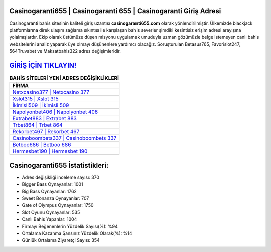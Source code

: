 ﻿Casinogaranti655 | Casinogaranti 655 | Casinogaranti Giriş Adresi
===================================

.. image:: images/casinogaranti-giris.jpg
   :width: 600
   
Casinogaranti bahis sitesinin kaliteli giriş uzantısı **casinogaranti655.com** olarak yönlendirilmiştir. Ülkemizde blackjack platformlarına direk ulaşım sağlama sıkıntısı ile karşılaşan bahis severler şimdiki kesintisiz erişim adresi arayışına yolalmışlardır. Ekip olarak üstümüze düşen misyonu uygulamak umuduyla uzman gözümüzle belge istemeyen canlı bahis websitelerini analiz yaparak üye olmayı düşünenlere yardımcı olacağız. Soruşturulan Betasus765, Favorislot247, 564Truvabet ve Maksatbahis322 adres değişimleridir.

`GİRİŞ İÇİN TIKLAYIN! <https://cutt.ly/QwVVg2Vk>`_
==============

.. list-table:: **BAHİS SİTELERİ YENİ ADRES DEĞİŞİKLİKLERİ**
   :widths: 100
   :header-rows: 1

   * - FİRMA
   * - `Netxcasino377 | Netxcasino 377 <netxcasino377-netxcasino-377-netxcasino-giris-adresi.html>`_
   * - `Xslot315 | Xslot 315 <xslot315-xslot-315-xslot-giris-adresi.html>`_
   * - `İkimisli509 | İkimisli 509 <ikimisli509-ikimisli-509-ikimisli-giris-adresi.html>`_	 
   * - `Napolyonbet406 | Napolyonbet 406 <napolyonbet406-napolyonbet-406-napolyonbet-giris-adresi.html>`_	 
   * - `Extrabet883 | Extrabet 883 <extrabet883-extrabet-883-extrabet-giris-adresi.html>`_ 
   * - `Trbet864 | Trbet 864 <trbet864-trbet-864-trbet-giris-adresi.html>`_
   * - `Rekorbet467 | Rekorbet 467 <rekorbet467-rekorbet-467-rekorbet-giris-adresi.html>`_	 
   * - `Casinoboombets337 | Casinoboombets 337 <casinoboombets337-casinoboombets-337-casinoboombets-giris-adresi.html>`_
   * - `Betboo686 | Betboo 686 <betboo686-betboo-686-betboo-giris-adresi.html>`_
   * - `Hermesbet190 | Hermesbet 190 <hermesbet190-hermesbet-190-hermesbet-giris-adresi.html>`_
	 
Casinogaranti655 İstatistikleri:
===================================	 
* Adres değişikliği inceleme sayısı: 370
* Bigger Bass Oynayanlar: 1001
* Big Bass Oynayanlar: 1762
* Sweet Bonanza Oynayanlar: 707
* Gate of Olympus Oynayanlar: 1750
* Slot Oyunu Oynayanlar: 535
* Canlı Bahis Yapanlar: 1004
* Firmayı Beğenenlerin Yüzdelik Sayısı(%): %94
* Ortalama Kazanma Şansınız Yüzdelik Olarak(%): %14
* Günlük Ortalama Ziyaretçi Sayısı: 354
